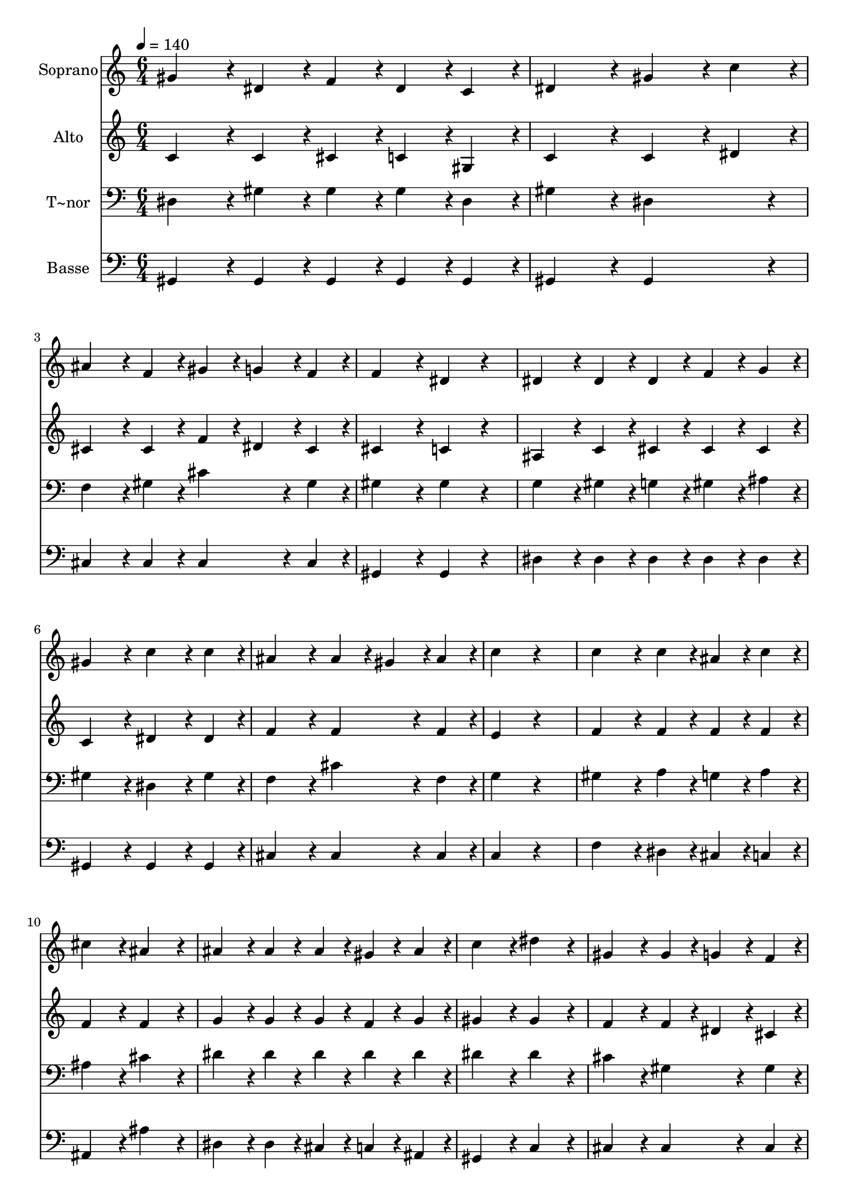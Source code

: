% Lily was here -- automatically converted by c:/Program Files (x86)/LilyPond/usr/bin/midi2ly.py from output/228.mid
\version "2.14.0"

\layout {
  \context {
    \Voice
    \remove "Note_heads_engraver"
    \consists "Completion_heads_engraver"
    \remove "Rest_engraver"
    \consists "Completion_rest_engraver"
  }
}

trackAchannelA = {
  
  \time 6/4 
  
  \tempo 4 = 140 
  
}

trackA = <<
  \context Voice = voiceA \trackAchannelA
>>


trackBchannelA = {
  
  \set Staff.instrumentName = "Soprano"
  
  \time 6/4 
  
  \tempo 4 = 140 
  
}

trackBchannelB = \relative c {
  gis''4*172/96 r4*20/96 dis4*86/96 r4*10/96 f4*86/96 r4*10/96 dis4*86/96 
  r4*10/96 c4*86/96 r4*10/96 
  | % 2
  dis4*259/96 r4*29/96 gis4*172/96 r4*20/96 c4*86/96 r4*10/96 
  | % 3
  ais4*172/96 r4*20/96 f4*86/96 r4*10/96 gis4*86/96 r4*10/96 g4*86/96 
  r4*10/96 f4*86/96 r4*10/96 
  | % 4
  f4*259/96 r4*29/96 dis4*172/96 r4*116/96 
  | % 5
  dis4*172/96 r4*20/96 dis4*86/96 r4*10/96 dis4*86/96 r4*10/96 f4*86/96 
  r4*10/96 g4*86/96 r4*10/96 
  | % 6
  gis4*259/96 r4*29/96 c4*172/96 r4*20/96 c4*86/96 r4*10/96 
  | % 7
  ais4*259/96 r4*29/96 ais4*86/96 r4*10/96 gis4*86/96 r4*10/96 ais4*86/96 
  r4*10/96 
  | % 8
  c4*259/96 r4*317/96 
  | % 9
  c4*259/96 r4*29/96 c4*86/96 r4*10/96 ais4*86/96 r4*10/96 c4*86/96 
  r4*10/96 
  | % 10
  cis4*259/96 r4*29/96 ais4*259/96 r4*29/96 
  | % 11
  ais4*172/96 r4*20/96 ais4*86/96 r4*10/96 ais4*86/96 r4*10/96 gis4*86/96 
  r4*10/96 ais4*86/96 r4*10/96 
  | % 12
  c4*259/96 r4*29/96 dis4*259/96 r4*29/96 
  | % 13
  gis,4*259/96 r4*29/96 gis4*86/96 r4*10/96 g4*86/96 r4*10/96 f4*86/96 
  r4*10/96 
  | % 14
  dis4*172/96 r4*20/96 dis4*86/96 r4*10/96 gis4*172/96 r4*20/96 c4*86/96 
  r4*10/96 
  | % 15
  ais4*172/96 r4*20/96 f4*86/96 r4*10/96 gis4*86/96 r4*10/96 ais4*86/96 
  r4*10/96 g4*86/96 r4*10/96 
  | % 16
  gis4*518/96 
}

trackB = <<
  \context Voice = voiceA \trackBchannelA
  \context Voice = voiceB \trackBchannelB
>>


trackCchannelA = {
  
  \set Staff.instrumentName = "Alto"
  
  \time 6/4 
  
  \tempo 4 = 140 
  
}

trackCchannelB = \relative c {
  c'4*172/96 r4*20/96 c4*86/96 r4*10/96 cis4*86/96 r4*10/96 c4*86/96 
  r4*10/96 gis4*86/96 r4*10/96 
  | % 2
  c4*259/96 r4*29/96 c4*172/96 r4*20/96 dis4*86/96 r4*10/96 
  | % 3
  cis4*172/96 r4*20/96 cis4*86/96 r4*10/96 f4*86/96 r4*10/96 dis4*86/96 
  r4*10/96 cis4*86/96 r4*10/96 
  | % 4
  cis4*259/96 r4*29/96 c4*172/96 r4*116/96 
  | % 5
  ais4*172/96 r4*20/96 c4*86/96 r4*10/96 cis4*86/96 r4*10/96 cis4*86/96 
  r4*10/96 cis4*86/96 r4*10/96 
  | % 6
  c4*259/96 r4*29/96 dis4*172/96 r4*20/96 dis4*86/96 r4*10/96 
  | % 7
  f4*259/96 r4*29/96 f4*172/96 r4*20/96 f4*86/96 r4*10/96 
  | % 8
  e4*259/96 r4*317/96 
  | % 9
  f4*259/96 r4*29/96 f4*86/96 r4*10/96 f4*86/96 r4*10/96 f4*86/96 
  r4*10/96 
  | % 10
  f4*259/96 r4*29/96 f4*259/96 r4*29/96 
  | % 11
  g4*172/96 r4*20/96 g4*86/96 r4*10/96 g4*86/96 r4*10/96 f4*86/96 
  r4*10/96 g4*86/96 r4*10/96 
  | % 12
  gis4*259/96 r4*29/96 gis4*259/96 r4*29/96 
  | % 13
  f4*259/96 r4*29/96 f4*86/96 r4*10/96 dis4*86/96 r4*10/96 cis4*86/96 
  r4*10/96 
  | % 14
  c4*172/96 r4*20/96 c4*86/96 r4*10/96 c4*172/96 r4*20/96 dis4*86/96 
  r4*10/96 
  | % 15
  f4*172/96 r4*20/96 f4*86/96 r4*10/96 dis4*172/96 r4*20/96 cis4*86/96 
  r4*10/96 
  | % 16
  c4*518/96 
}

trackC = <<
  \context Voice = voiceA \trackCchannelA
  \context Voice = voiceB \trackCchannelB
>>


trackDchannelA = {
  
  \set Staff.instrumentName = "T~nor"
  
  \time 6/4 
  
  \tempo 4 = 140 
  
}

trackDchannelB = \relative c {
  dis4*172/96 r4*20/96 gis4*86/96 r4*10/96 gis4*86/96 r4*10/96 gis4*86/96 
  r4*10/96 dis4*86/96 r4*10/96 
  | % 2
  gis4*259/96 r4*29/96 dis4*259/96 r4*29/96 
  | % 3
  f4*172/96 r4*20/96 gis4*86/96 r4*10/96 cis4*172/96 r4*20/96 gis4*86/96 
  r4*10/96 
  | % 4
  gis4*259/96 r4*29/96 gis4*172/96 r4*116/96 
  | % 5
  g4*172/96 r4*20/96 gis4*86/96 r4*10/96 g4*86/96 r4*10/96 gis4*86/96 
  r4*10/96 ais4*86/96 r4*10/96 
  | % 6
  gis4*259/96 r4*29/96 dis4*172/96 r4*20/96 gis4*86/96 r4*10/96 
  | % 7
  f4*259/96 r4*29/96 cis'4*172/96 r4*20/96 f,4*86/96 r4*10/96 
  | % 8
  g4*259/96 r4*317/96 
  | % 9
  gis4*259/96 r4*29/96 a4*86/96 r4*10/96 g4*86/96 r4*10/96 a4*86/96 
  r4*10/96 
  | % 10
  ais4*259/96 r4*29/96 cis4*259/96 r4*29/96 
  | % 11
  dis4*172/96 r4*20/96 dis4*86/96 r4*10/96 dis4*86/96 r4*10/96 dis4*86/96 
  r4*10/96 dis4*86/96 r4*10/96 
  | % 12
  dis4*259/96 r4*29/96 dis4*259/96 r4*29/96 
  | % 13
  cis4*259/96 r4*29/96 gis4*172/96 r4*20/96 gis4*86/96 r4*10/96 
  | % 14
  gis4*172/96 r4*20/96 gis4*86/96 r4*10/96 dis4*172/96 r4*20/96 gis4*86/96 
  r4*10/96 
  | % 15
  f4*172/96 r4*20/96 cis'4*86/96 r4*10/96 c4*86/96 r4*10/96 cis4*86/96 
  r4*10/96 ais4*86/96 r4*10/96 
  | % 16
  gis4*518/96 
}

trackD = <<

  \clef bass
  
  \context Voice = voiceA \trackDchannelA
  \context Voice = voiceB \trackDchannelB
>>


trackEchannelA = {
  
  \set Staff.instrumentName = "Basse"
  
  \time 6/4 
  
  \tempo 4 = 140 
  
}

trackEchannelB = \relative c {
  gis4*172/96 r4*20/96 gis4*86/96 r4*10/96 gis4*86/96 r4*10/96 gis4*86/96 
  r4*10/96 gis4*86/96 r4*10/96 
  | % 2
  gis4*259/96 r4*29/96 gis4*259/96 r4*29/96 
  | % 3
  cis4*172/96 r4*20/96 cis4*86/96 r4*10/96 cis4*172/96 r4*20/96 cis4*86/96 
  r4*10/96 
  | % 4
  gis4*259/96 r4*29/96 gis4*172/96 r4*116/96 
  | % 5
  dis'4*172/96 r4*20/96 dis4*86/96 r4*10/96 dis4*86/96 r4*10/96 dis4*86/96 
  r4*10/96 dis4*86/96 r4*10/96 
  | % 6
  gis,4*259/96 r4*29/96 gis4*172/96 r4*20/96 gis4*86/96 r4*10/96 
  | % 7
  cis4*259/96 r4*29/96 cis4*172/96 r4*20/96 cis4*86/96 r4*10/96 
  | % 8
  c4*259/96 r4*317/96 
  | % 9
  f4*259/96 r4*29/96 dis4*86/96 r4*10/96 cis4*86/96 r4*10/96 c4*86/96 
  r4*10/96 
  | % 10
  ais4*259/96 r4*29/96 ais'4*259/96 r4*29/96 
  | % 11
  dis,4*172/96 r4*20/96 dis4*86/96 r4*10/96 cis4*86/96 r4*10/96 c4*86/96 
  r4*10/96 ais4*86/96 r4*10/96 
  | % 12
  gis4*259/96 r4*29/96 c4*259/96 r4*29/96 
  | % 13
  cis4*259/96 r4*29/96 cis4*172/96 r4*20/96 cis4*86/96 r4*10/96 
  | % 14
  gis4*172/96 r4*20/96 gis4*86/96 r4*10/96 gis4*172/96 r4*20/96 gis4*86/96 
  r4*10/96 
  | % 15
  cis4*172/96 r4*20/96 cis4*86/96 r4*10/96 dis4*172/96 r4*20/96 dis4*86/96 
  r4*10/96 
  | % 16
  gis,4*518/96 
}

trackE = <<

  \clef bass
  
  \context Voice = voiceA \trackEchannelA
  \context Voice = voiceB \trackEchannelB
>>


\score {
  <<
    \context Staff=trackB \trackA
    \context Staff=trackB \trackB
    \context Staff=trackC \trackA
    \context Staff=trackC \trackC
    \context Staff=trackD \trackA
    \context Staff=trackD \trackD
    \context Staff=trackE \trackA
    \context Staff=trackE \trackE
  >>
  \layout {}
  \midi {}
}
